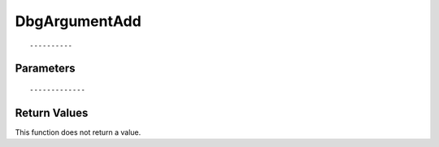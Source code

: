 ========================
DbgArgumentAdd 
========================

::



----------
Parameters
----------





::



-------------
Return Values
-------------
This function does not return a value.

